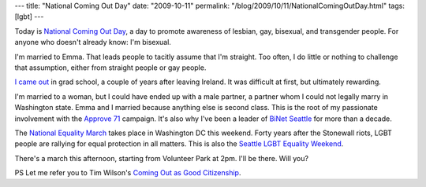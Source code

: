 ---
title: "National Coming Out Day"
date: "2009-10-11"
permalink: "/blog/2009/10/11/NationalComingOutDay.html"
tags: [lgbt]
---



.. image:: https://upload.wikimedia.org/wikipedia/en/e/ed/Logo_ncod_lg.png
    :alt: National Coming Out Day
    :target: http://en.wikipedia.org/wiki/National_Coming_Out_Day
    :class: right-float

Today is `National Coming Out Day`_,
a day to promote awareness of lesbian, gay, bisexual, and transgender people.
For anyone who doesn't already know: I'm bisexual.

I'm married to Emma.
That leads people to tacitly assume that I'm straight.
Too often, I do little or nothing to challenge that assumption,
either from straight people or gay people.

`I came out`_ in grad school, a couple of years after leaving Ireland.
It was difficult at first, but ultimately rewarding.

I'm married to a woman, but I could have ended up with a male partner,
a partner whom I could not legally marry in Washington state.
Emma and I married because anything else is second class.
This is the root of my passionate involvement with the `Approve 71`_ campaign.
It's also why I've been a leader of `BiNet Seattle`_ for more than a decade.

The `National Equality March`_ takes place in Washington DC this weekend.
Forty years after the Stonewall riots, LGBT people are rallying
for equal protection in all matters.
This is also the `Seattle LGBT Equality Weekend`_.

There's a march this afternoon, starting from Volunteer Park at 2pm.
I'll be there. Will you?

PS Let me refer you to Tim Wilson's `Coming Out as Good Citizenship`_.

.. _National Coming Out Day:
    http://en.wikipedia.org/wiki/National_Coming_Out_Day
.. _I came out:
    http://groups.google.com/group/soc.motss/browse_thread/thread/baf274ae585ab622/330d866060d756d8
.. _Approve 71:
    http://Approve71.org/
.. _BiNet Seattle:
    http://binetseattle.org/
.. _National Equality March:
    http://nationalequalitymarch.com/
.. _Seattle LGBT Equality Weekend:
    http://nationalmarch.seattleoutprotest.org/
.. _Coming Out as Good Citizenship:
    http://tim.mackandtim.net/NCOD.html

.. _permalink:
    /blog/2009/10/11/NationalComingOutDay.html
